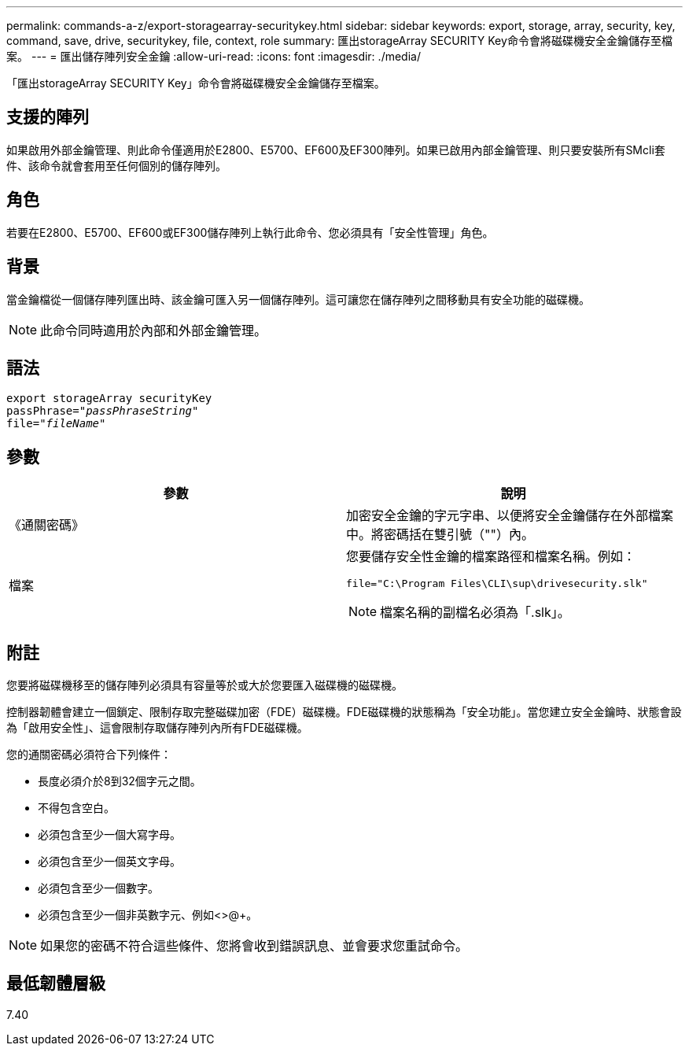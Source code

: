 ---
permalink: commands-a-z/export-storagearray-securitykey.html 
sidebar: sidebar 
keywords: export, storage, array, security, key, command, save, drive, securitykey, file, context, role 
summary: 匯出storageArray SECURITY Key命令會將磁碟機安全金鑰儲存至檔案。 
---
= 匯出儲存陣列安全金鑰
:allow-uri-read: 
:icons: font
:imagesdir: ./media/


[role="lead"]
「匯出storageArray SECURITY Key」命令會將磁碟機安全金鑰儲存至檔案。



== 支援的陣列

如果啟用外部金鑰管理、則此命令僅適用於E2800、E5700、EF600及EF300陣列。如果已啟用內部金鑰管理、則只要安裝所有SMcli套件、該命令就會套用至任何個別的儲存陣列。



== 角色

若要在E2800、E5700、EF600或EF300儲存陣列上執行此命令、您必須具有「安全性管理」角色。



== 背景

當金鑰檔從一個儲存陣列匯出時、該金鑰可匯入另一個儲存陣列。這可讓您在儲存陣列之間移動具有安全功能的磁碟機。

[NOTE]
====
此命令同時適用於內部和外部金鑰管理。

====


== 語法

[listing, subs="+macros"]
----
export storageArray securityKey
pass:quotes[passPhrase="_passPhraseString_"]
pass:quotes[file="_fileName_"]
----


== 參數

[cols="2*"]
|===
| 參數 | 說明 


 a| 
《通關密碼》
 a| 
加密安全金鑰的字元字串、以便將安全金鑰儲存在外部檔案中。將密碼括在雙引號（""）內。



 a| 
檔案
 a| 
您要儲存安全性金鑰的檔案路徑和檔案名稱。例如：

[listing]
----
file="C:\Program Files\CLI\sup\drivesecurity.slk"
----
[NOTE]
====
檔案名稱的副檔名必須為「.slk」。

====
|===


== 附註

您要將磁碟機移至的儲存陣列必須具有容量等於或大於您要匯入磁碟機的磁碟機。

控制器韌體會建立一個鎖定、限制存取完整磁碟加密（FDE）磁碟機。FDE磁碟機的狀態稱為「安全功能」。當您建立安全金鑰時、狀態會設為「啟用安全性」、這會限制存取儲存陣列內所有FDE磁碟機。

您的通關密碼必須符合下列條件：

* 長度必須介於8到32個字元之間。
* 不得包含空白。
* 必須包含至少一個大寫字母。
* 必須包含至少一個英文字母。
* 必須包含至少一個數字。
* 必須包含至少一個非英數字元、例如<>@+。


[NOTE]
====
如果您的密碼不符合這些條件、您將會收到錯誤訊息、並會要求您重試命令。

====


== 最低韌體層級

7.40
